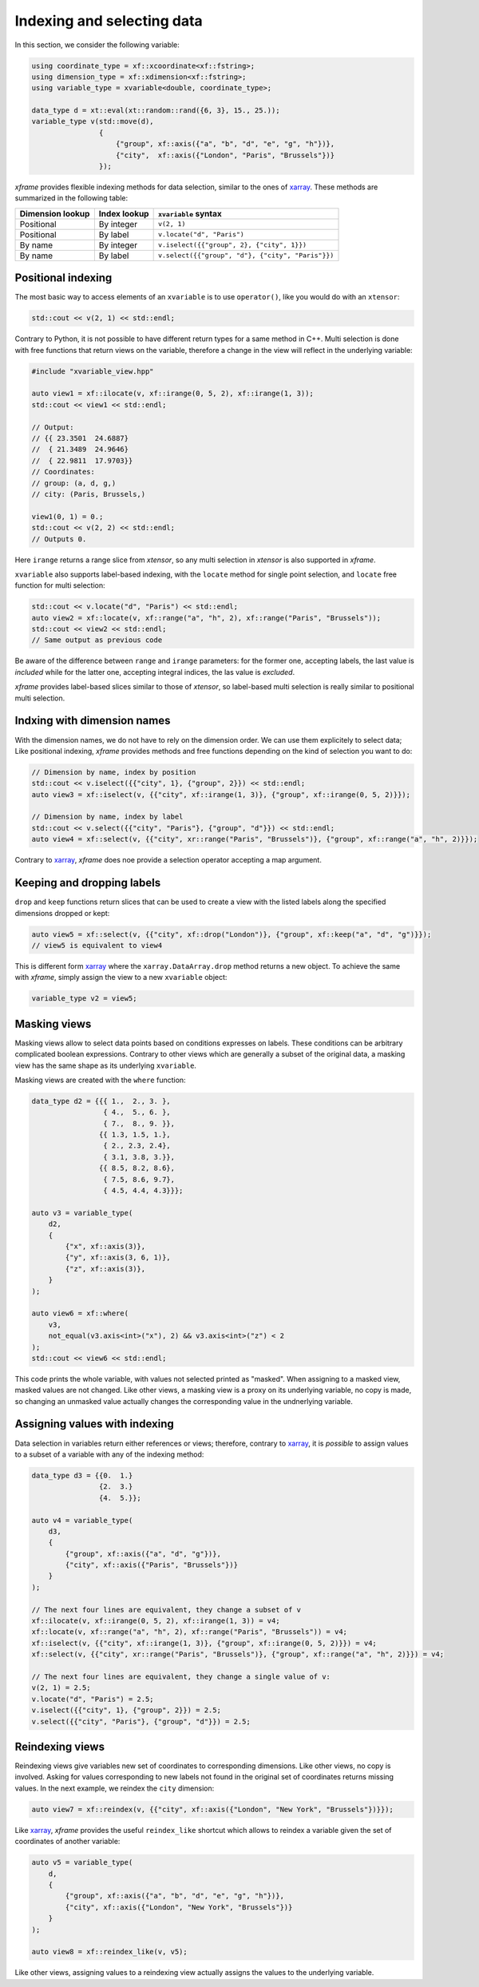 .. Copyright (c) 2018, Johan Mabille, Sylvain Corlay, Wolf Vollprecht
   and Martin Renou

   Distributed under the terms of the BSD 3-Clause License.

   The full license is in the file LICENSE, distributed with this software.

Indexing and selecting data
===========================

In this section, we consider the following variable:

.. code::

    using coordinate_type = xf::xcoordinate<xf::fstring>;
    using dimension_type = xf::xdimension<xf::fstring>;
    using variable_type = xvariable<double, coordinate_type>;

    data_type d = xt::eval(xt::random::rand({6, 3}, 15., 25.));
    variable_type v(std::move(d),
                    {
                        {"group", xf::axis({"a", "b", "d", "e", "g", "h"})},
                        {"city",  xf::axis({"London", "Paris", "Brussels"})}
                    });

`xframe` provides flexible indexing methods for data selection, similar to the
ones of `xarray`_. These methods are summarized in the following table:

+------------------+--------------+---------------------------------------------------+
| Dimension lookup | Index lookup | ``xvariable`` syntax                              |
+==================+==============+===================================================+
| Positional       | By integer   | ``v(2, 1)``                                       |
+------------------+--------------+---------------------------------------------------+
| Positional       | By label     | ``v.locate("d", "Paris")``                        |
+------------------+--------------+---------------------------------------------------+
| By name          | By integer   | ``v.iselect({{"group", 2}, {"city", 1}})``        |
+------------------+--------------+---------------------------------------------------+
| By name          | By label     | ``v.select({{"group", "d"}, {"city", "Paris"}})`` |
+------------------+--------------+---------------------------------------------------+

Positional indexing
-------------------

The most basic way to access elements of an ``xvariable`` is to use ``operator()``, like
you would do with an ``xtensor``:

.. code::

    std::cout << v(2, 1) << std::endl;

Contrary to Python, it is not possible to have different return types for a same method
in C++. Multi selection is done with free functions that return views on the variable,
therefore a change in the view will reflect in the underlying variable:

.. code::

    #include "xvariable_view.hpp"

    auto view1 = xf::ilocate(v, xf::irange(0, 5, 2), xf::irange(1, 3));
    std::cout << view1 << std::endl;

    // Output:
    // {{ 23.3501  24.6887}
    //  { 21.3489  24.9646}
    //  { 22.9811  17.9703}}
    // Coordinates:
    // group: (a, d, g,)
    // city: (Paris, Brussels,)

    view1(0, 1) = 0.;
    std::cout << v(2, 2) << std::endl;
    // Outputs 0.

Here ``irange`` returns a range slice from `xtensor`, so any multi selection in `xtensor`
is also supported in `xframe`.

``xvariable`` also supports label-based indexing, with the ``locate`` method for single
point selection, and ``locate`` free function for multi selection:

.. code::

    std::cout << v.locate("d", "Paris") << std::endl;
    auto view2 = xf::locate(v, xf::range("a", "h", 2), xf::range("Paris", "Brussels"));
    std::cout << view2 << std::endl;
    // Same output as previous code

Be aware of the difference between ``range`` and ``irange`` parameters: for the former one,
accepting labels, the last value is *included* while for the latter one, accepting integral
indices, the las value is *excluded*.

`xframe` provides label-based slices similar to those of `xtensor`, so label-based
multi selection is really similar to positional multi selection.

Indxing with dimension names
----------------------------

With the dimension names, we do not have to rely on the dimension order. We can use them
explicitely to select data; Like positional indexing, `xframe` provides methods and
free functions depending on the kind of selection you want to do:

.. code::

    // Dimension by name, index by position
    std::cout << v.iselect({{"city", 1}, {"group", 2}}) << std::endl;
    auto view3 = xf::iselect(v, {{"city", xf::irange(1, 3)}, {"group", xf::irange(0, 5, 2)}});
    
    // Dimension by name, index by label
    std::cout << v.select({{"city", "Paris"}, {"group", "d"}}) << std::endl;
    auto view4 = xf::select(v, {{"city", xr::range("Paris", "Brussels")}, {"group", xf::range("a", "h", 2)}});

Contrary to `xarray`_, `xframe` does noe provide a selection operator accepting a map
argument.

Keeping and dropping labels
---------------------------

``drop`` and ``keep`` functions return slices that can be used to create a view with
the listed labels along the specified dimensions dropped or kept:

.. code::

    auto view5 = xf::select(v, {{"city", xf::drop("London")}, {"group", xf::keep("a", "d", "g")}});
    // view5 is equivalent to view4

This is different form `xarray`_  where the ``xarray.DataArray.drop`` method returns a new object.
To achieve the same with `xframe`, simply assign the view to a new ``xvariable`` object:

.. code::

    variable_type v2 = view5;

Masking views
-------------

Masking views allow to select data points based on conditions expresses on labels. These conditions
can be arbitrary complicated boolean expressions. Contrary to other views which are generally a
subset of the original data, a masking view has the same shape as its underlying ``xvariable``.

Masking views are created with the ``where`` function:

.. code::

    data_type d2 = {{{ 1.,  2., 3. },
                     { 4.,  5., 6. },
                     { 7.,  8., 9. }},
                    {{ 1.3, 1.5, 1.},
                     { 2., 2.3, 2.4},
                     { 3.1, 3.8, 3.}},
                    {{ 8.5, 8.2, 8.6},
                     { 7.5, 8.6, 9.7},
                     { 4.5, 4.4, 4.3}}};

    auto v3 = variable_type(
        d2,
        {
            {"x", xf::axis(3)},
            {"y", xf::axis(3, 6, 1)},
            {"z", xf::axis(3)},
        }
    );

    auto view6 = xf::where(
        v3,
        not_equal(v3.axis<int>("x"), 2) && v3.axis<int>("z") < 2
    );
    std::cout << view6 << std::endl;

This code prints the whole variable, with values not selected printed as "masked".
When assigning to a masked view, masked values are not changed. Like other views,
a masking view is a proxy on its underlying variable, no copy is made, so changing
an unmasked value actually changes the corresponding value in the undnerlying variable.

Assigning values with indexing
------------------------------

Data selection in variables return either references or views; therefore, contrary to
`xarray`_, it is *possible* to assign values to a subset of a variable with any of the
indexing method:

.. code::

    data_type d3 = {{0.  1.}
                    {2.  3.}
                    {4.  5.}};

    auto v4 = variable_type(
        d3,
        {
            {"group", xf::axis({"a", "d", "g"})},
            {"city", xf::axis({"Paris", "Brussels"})}
        }
    );

    // The next four lines are equivalent, they change a subset of v
    xf::ilocate(v, xf::irange(0, 5, 2), xf::irange(1, 3)) = v4;
    xf::locate(v, xf::range("a", "h", 2), xf::range("Paris", "Brussels")) = v4;
    xf::iselect(v, {{"city", xf::irange(1, 3)}, {"group", xf::irange(0, 5, 2)}}) = v4;
    xf::select(v, {{"city", xr::range("Paris", "Brussels")}, {"group", xf::range("a", "h", 2)}}) = v4;

    // The next four lines are equivalent, they change a single value of v:
    v(2, 1) = 2.5;
    v.locate("d", "Paris") = 2.5;
    v.iselect({{"city", 1}, {"group", 2}}) = 2.5;
    v.select({{"city", "Paris"}, {"group", "d"}}) = 2.5;

Reindexing views
----------------

Reindexing views give variables new set of coordinates to corresponding dimensions. Like other views,
no copy is involved. Asking for values corresponding to new labels not found in the original set of
coordinates returns missing values. In the next example, we reindex the ``city`` dimension:

.. code::

    auto view7 = xf::reindex(v, {{"city", xf::axis({"London", "New York", "Brussels"})}});

Like `xarray`_, `xframe` provides the useful ``reindex_like`` shortcut which allows to reindex a
variable given the set of coordinates of another variable:

.. code::

    auto v5 = variable_type(
        d,
        {
            {"group", xf::axis({"a", "b", "d", "e", "g", "h"})},
            {"city", xf::axis({"London", "New York", "Brussels"})}
        }
    );

    auto view8 = xf::reindex_like(v, v5);

Like other views, assigning values to a reindexing view actually assigns the values to the underlying
variable.

.. _xarray: https://xarray.pydata.org
